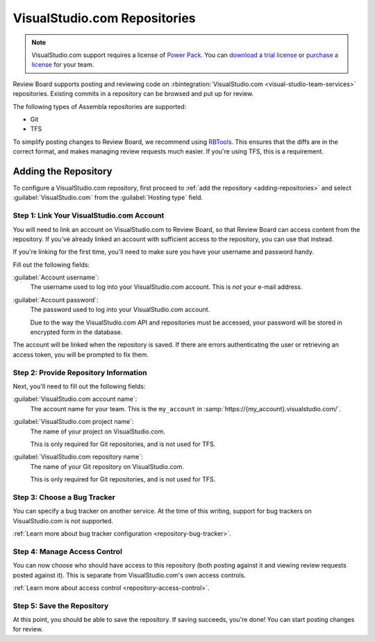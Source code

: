 .. _repository-hosting-visualstudio:

=============================
VisualStudio.com Repositories
=============================

.. note::

   VisualStudio.com support requires a license of `Power Pack`_. You can
   `download a trial license`_ or `purchase a license`_ for your team.

Review Board supports posting and reviewing code on
:rbintegration:`VisualStudio.com <visual-studio-team-services>` repositories.
Existing commits in a repository can be browsed and put up for review.

The following types of Assembla repositories are supported:

* Git
* TFS

To simplify posting changes to Review Board, we recommend using RBTools_. This
ensures that the diffs are in the correct format, and makes managing review
requests much easier. If you're using TFS, this is a requirement.


.. _Power Pack: https://www.reviewboard.org/powerpack/
.. _download a trial license: https://www.reviewboard.org/powerpack/trial/
.. _purchase a license: https://www.reviewboard.org/powerpack/purchase/
.. _RBTools: https://www.reviewboard.org/downloads/rbtools/


Adding the Repository
=====================

To configure a VisualStudio.com repository, first proceed to :ref:`add the
repository <adding-repositories>` and select :guilabel:`VisualStudio.com` from
the :guilabel:`Hosting type` field.


Step 1: Link Your VisualStudio.com Account
------------------------------------------

You will need to link an account on VisualStudio.com to Review Board, so that
Review Board can access content from the repository. If you've already linked
an account with sufficient access to the repository, you can use that instead.

If you're linking for the first time, you'll need to make sure you have your
username and password handy.

Fill out the following fields:

:guilabel:`Account username`:
    The username used to log into your VisualStudio.com account. This is *not*
    your e-mail address.

:guilabel:`Account password`:
    The password used to log into your VisualStudio.com account.

    Due to the way the VisualStudio.com API and repositories must be accessed,
    your password will be stored in encrypted form in the database.

The account will be linked when the repository is saved. If there are errors
authenticating the user or retrieving an access token, you will be prompted to
fix them.


Step 2: Provide Repository Information
--------------------------------------

Next, you'll need to fill out the following fields:

:guilabel:`VisualStudio.com account name`:
    The account name for your team. This is the ``my_account`` in
    :samp:`https://{my_account}.visualstudio.com/`.

:guilabel:`VisualStudio.com project name`:
    The name of your project on VisualStudio.com.

    This is only required for Git repositories, and is not used for TFS.

:guilabel:`VisualStudio.com repository name`:
    The name of your Git repository on VisualStudio.com.

    This is only required for Git repositories, and is not used for TFS.


Step 3: Choose a Bug Tracker
----------------------------

You can specify a bug tracker on another service. At the time of this writing,
support for bug trackers on VisualStudio.com is not supported.

:ref:`Learn more about bug tracker configuration <repository-bug-tracker>`.


Step 4: Manage Access Control
-----------------------------

You can now choose who should have access to this repository (both posting
against it and viewing review requests posted against it). This is separate
from VisualStudio.com's own access controls.

:ref:`Learn more about access control <repository-access-control>`.


Step 5: Save the Repository
---------------------------

At this point, you should be able to save the repository. If saving succeeds,
you're done! You can start posting changes for review.
